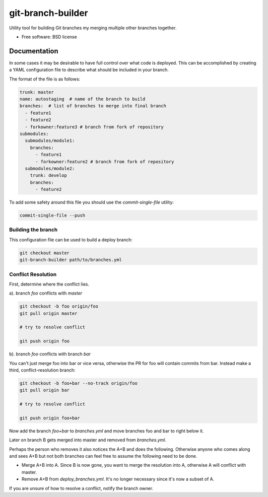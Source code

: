 ==================
git-branch-builder
==================


.. image:: https://img.shields.io/pypi/v/git-branch-builder.svg
        :target: https://pypi.python.org/pypi/git-branch-builder


Utility tool for building Git branches my merging multiple other branches together.


* Free software: BSD license


Documentation
-------------
In some cases it may be desirable to have full control over what code is deployed. This can
be accomplished by creating a YAML configuration file to describe what should be included in your branch.

The format of the file is as follows:

.. code-block:: yaml

    trunk: master
    name: autostaging  # name of the branch to build
    branches:  # list of branches to merge into final branch
      - feature1
      - feature2
      - forkowner:feature3 # branch from fork of repository
    submodules:
      submodules/module1:
        branches:
          - feature1
          - forkowner:feature2 # branch from fork of repository
      submodules/module2:
        trunk: develop
        branches:
          - feature2

To add some safety around this file you should use the `commit-single-file` utility:

.. code-block:: shell

    commit-single-file --push

Building the branch
~~~~~~~~~~~~~~~~~~~
This configuration file can be used to build a deploy branch:

.. code-block:: bash

    git checkout master
    git-branch-builder path/to/branches.yml

Conflict Resolution
~~~~~~~~~~~~~~~~~~~

First, determine where the conflict lies.

a). branch `foo` conflicts with `master`

.. code-block:: shell

    git checkout -b foo origin/foo
    git pull origin master

    # try to resolve conflict

    git push origin foo

b). branch `foo` conflicts with branch `bar`

You can't just merge foo into bar or vice versa, otherwise the PR
for foo will contain commits from bar.  Instead make a third,
conflict-resolution branch:

.. code-block:: shell

    git checkout -b foo+bar --no-track origin/foo
    git pull origin bar

    # try to resolve conflict

    git push origin foo+bar

Now add the branch `foo+bar` to `branches.yml` and move branches foo and
bar to right below it.

Later on branch B gets merged into master and removed from `branches.yml`.

Perhaps the person who removes it also notices the A+B and does the
following. Otherwise anyone who comes along and sees A+B but not both
branches can feel free to assume the following need to be done.

* Merge A+B into A. Since B is now gone, you want to merge the
  resolution into A, otherwise A will conflict with master.

* Remove A+B from `deploy_branches.yml`. It's no longer necessary since it's
  now a subset of A.

If you are unsure of how to resolve a conflict, notify the branch owner.

